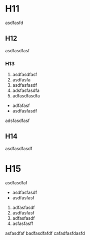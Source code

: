 #+CAPTION:	哈哈哈

* H11
#+ID: 1

asdfasfd

** H12
#+ID: 1.1

asdfasdfasf

*** H13
#+ID: 1.1.1


	1. asdfasdfasf
	2. asdfasfa
	3. asdfasfasdf
	4. adsfasfasdfa
	5. adfasdfasdfa
	
	- adfafasf
	- asdfasfasdf

adsfasdfasf

** H14
#+ID: 1.2

asdfasdfasdf

* H15
#+ID: 2

asdfasdfaf


	- asdfasfasdf
	- asdfasfasf
	
	2. adfasfasdf
	3. asdfasfasf
	4. adfasfasdf
	5. asfasfasff
	asfasdfaf
	badfasdfafdf
	cafadfasfdasfd